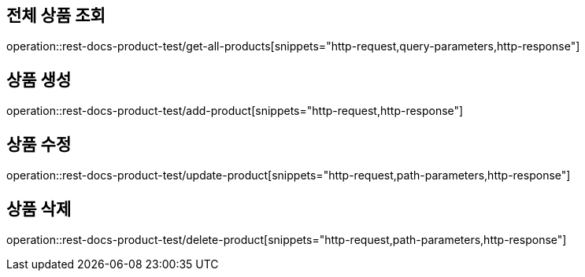== 전체 상품 조회
operation::rest-docs-product-test/get-all-products[snippets="http-request,query-parameters,http-response"]

// == 상품 + 단일 옵션 조회
// operation::rest-docs-product-test/get-product-with-option[snippets="http-request,path-parameters,query-parameters,http-response"]

== 상품 생성
operation::rest-docs-product-test/add-product[snippets="http-request,http-response"]

== 상품 수정
operation::rest-docs-product-test/update-product[snippets="http-request,path-parameters,http-response"]

== 상품 삭제
operation::rest-docs-product-test/delete-product[snippets="http-request,path-parameters,http-response"]
